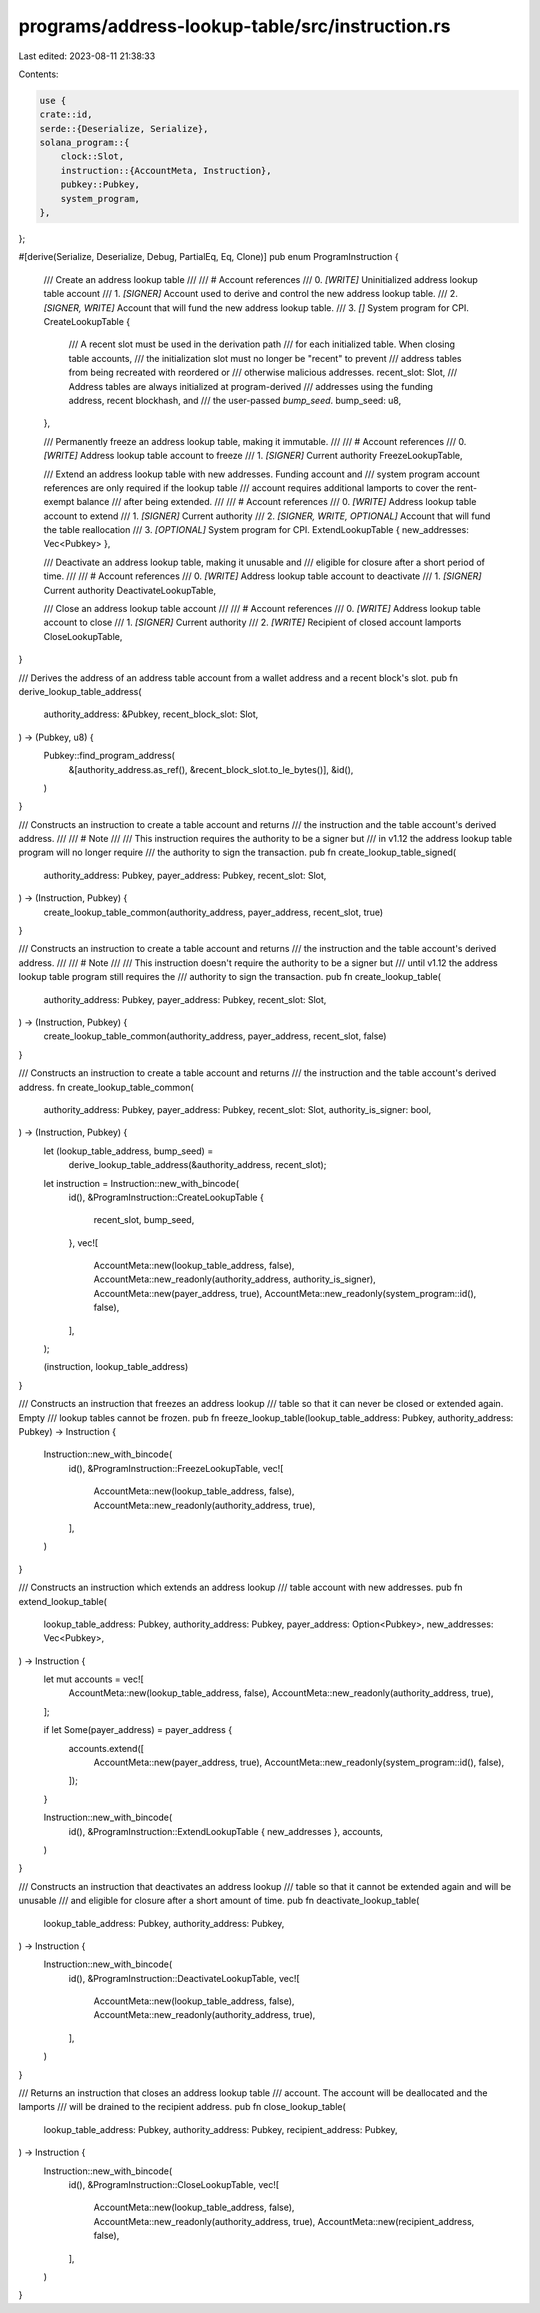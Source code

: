programs/address-lookup-table/src/instruction.rs
================================================

Last edited: 2023-08-11 21:38:33

Contents:

.. code-block:: rs

    use {
    crate::id,
    serde::{Deserialize, Serialize},
    solana_program::{
        clock::Slot,
        instruction::{AccountMeta, Instruction},
        pubkey::Pubkey,
        system_program,
    },
};

#[derive(Serialize, Deserialize, Debug, PartialEq, Eq, Clone)]
pub enum ProgramInstruction {
    /// Create an address lookup table
    ///
    /// # Account references
    ///   0. `[WRITE]` Uninitialized address lookup table account
    ///   1. `[SIGNER]` Account used to derive and control the new address lookup table.
    ///   2. `[SIGNER, WRITE]` Account that will fund the new address lookup table.
    ///   3. `[]` System program for CPI.
    CreateLookupTable {
        /// A recent slot must be used in the derivation path
        /// for each initialized table. When closing table accounts,
        /// the initialization slot must no longer be "recent" to prevent
        /// address tables from being recreated with reordered or
        /// otherwise malicious addresses.
        recent_slot: Slot,
        /// Address tables are always initialized at program-derived
        /// addresses using the funding address, recent blockhash, and
        /// the user-passed `bump_seed`.
        bump_seed: u8,
    },

    /// Permanently freeze an address lookup table, making it immutable.
    ///
    /// # Account references
    ///   0. `[WRITE]` Address lookup table account to freeze
    ///   1. `[SIGNER]` Current authority
    FreezeLookupTable,

    /// Extend an address lookup table with new addresses. Funding account and
    /// system program account references are only required if the lookup table
    /// account requires additional lamports to cover the rent-exempt balance
    /// after being extended.
    ///
    /// # Account references
    ///   0. `[WRITE]` Address lookup table account to extend
    ///   1. `[SIGNER]` Current authority
    ///   2. `[SIGNER, WRITE, OPTIONAL]` Account that will fund the table reallocation
    ///   3. `[OPTIONAL]` System program for CPI.
    ExtendLookupTable { new_addresses: Vec<Pubkey> },

    /// Deactivate an address lookup table, making it unusable and
    /// eligible for closure after a short period of time.
    ///
    /// # Account references
    ///   0. `[WRITE]` Address lookup table account to deactivate
    ///   1. `[SIGNER]` Current authority
    DeactivateLookupTable,

    /// Close an address lookup table account
    ///
    /// # Account references
    ///   0. `[WRITE]` Address lookup table account to close
    ///   1. `[SIGNER]` Current authority
    ///   2. `[WRITE]` Recipient of closed account lamports
    CloseLookupTable,
}

/// Derives the address of an address table account from a wallet address and a recent block's slot.
pub fn derive_lookup_table_address(
    authority_address: &Pubkey,
    recent_block_slot: Slot,
) -> (Pubkey, u8) {
    Pubkey::find_program_address(
        &[authority_address.as_ref(), &recent_block_slot.to_le_bytes()],
        &id(),
    )
}

/// Constructs an instruction to create a table account and returns
/// the instruction and the table account's derived address.
///
/// # Note
///
/// This instruction requires the authority to be a signer but
/// in v1.12 the address lookup table program will no longer require
/// the authority to sign the transaction.
pub fn create_lookup_table_signed(
    authority_address: Pubkey,
    payer_address: Pubkey,
    recent_slot: Slot,
) -> (Instruction, Pubkey) {
    create_lookup_table_common(authority_address, payer_address, recent_slot, true)
}

/// Constructs an instruction to create a table account and returns
/// the instruction and the table account's derived address.
///
/// # Note
///
/// This instruction doesn't require the authority to be a signer but
/// until v1.12 the address lookup table program still requires the
/// authority to sign the transaction.
pub fn create_lookup_table(
    authority_address: Pubkey,
    payer_address: Pubkey,
    recent_slot: Slot,
) -> (Instruction, Pubkey) {
    create_lookup_table_common(authority_address, payer_address, recent_slot, false)
}

/// Constructs an instruction to create a table account and returns
/// the instruction and the table account's derived address.
fn create_lookup_table_common(
    authority_address: Pubkey,
    payer_address: Pubkey,
    recent_slot: Slot,
    authority_is_signer: bool,
) -> (Instruction, Pubkey) {
    let (lookup_table_address, bump_seed) =
        derive_lookup_table_address(&authority_address, recent_slot);
    let instruction = Instruction::new_with_bincode(
        id(),
        &ProgramInstruction::CreateLookupTable {
            recent_slot,
            bump_seed,
        },
        vec![
            AccountMeta::new(lookup_table_address, false),
            AccountMeta::new_readonly(authority_address, authority_is_signer),
            AccountMeta::new(payer_address, true),
            AccountMeta::new_readonly(system_program::id(), false),
        ],
    );

    (instruction, lookup_table_address)
}

/// Constructs an instruction that freezes an address lookup
/// table so that it can never be closed or extended again. Empty
/// lookup tables cannot be frozen.
pub fn freeze_lookup_table(lookup_table_address: Pubkey, authority_address: Pubkey) -> Instruction {
    Instruction::new_with_bincode(
        id(),
        &ProgramInstruction::FreezeLookupTable,
        vec![
            AccountMeta::new(lookup_table_address, false),
            AccountMeta::new_readonly(authority_address, true),
        ],
    )
}

/// Constructs an instruction which extends an address lookup
/// table account with new addresses.
pub fn extend_lookup_table(
    lookup_table_address: Pubkey,
    authority_address: Pubkey,
    payer_address: Option<Pubkey>,
    new_addresses: Vec<Pubkey>,
) -> Instruction {
    let mut accounts = vec![
        AccountMeta::new(lookup_table_address, false),
        AccountMeta::new_readonly(authority_address, true),
    ];

    if let Some(payer_address) = payer_address {
        accounts.extend([
            AccountMeta::new(payer_address, true),
            AccountMeta::new_readonly(system_program::id(), false),
        ]);
    }

    Instruction::new_with_bincode(
        id(),
        &ProgramInstruction::ExtendLookupTable { new_addresses },
        accounts,
    )
}

/// Constructs an instruction that deactivates an address lookup
/// table so that it cannot be extended again and will be unusable
/// and eligible for closure after a short amount of time.
pub fn deactivate_lookup_table(
    lookup_table_address: Pubkey,
    authority_address: Pubkey,
) -> Instruction {
    Instruction::new_with_bincode(
        id(),
        &ProgramInstruction::DeactivateLookupTable,
        vec![
            AccountMeta::new(lookup_table_address, false),
            AccountMeta::new_readonly(authority_address, true),
        ],
    )
}

/// Returns an instruction that closes an address lookup table
/// account. The account will be deallocated and the lamports
/// will be drained to the recipient address.
pub fn close_lookup_table(
    lookup_table_address: Pubkey,
    authority_address: Pubkey,
    recipient_address: Pubkey,
) -> Instruction {
    Instruction::new_with_bincode(
        id(),
        &ProgramInstruction::CloseLookupTable,
        vec![
            AccountMeta::new(lookup_table_address, false),
            AccountMeta::new_readonly(authority_address, true),
            AccountMeta::new(recipient_address, false),
        ],
    )
}


